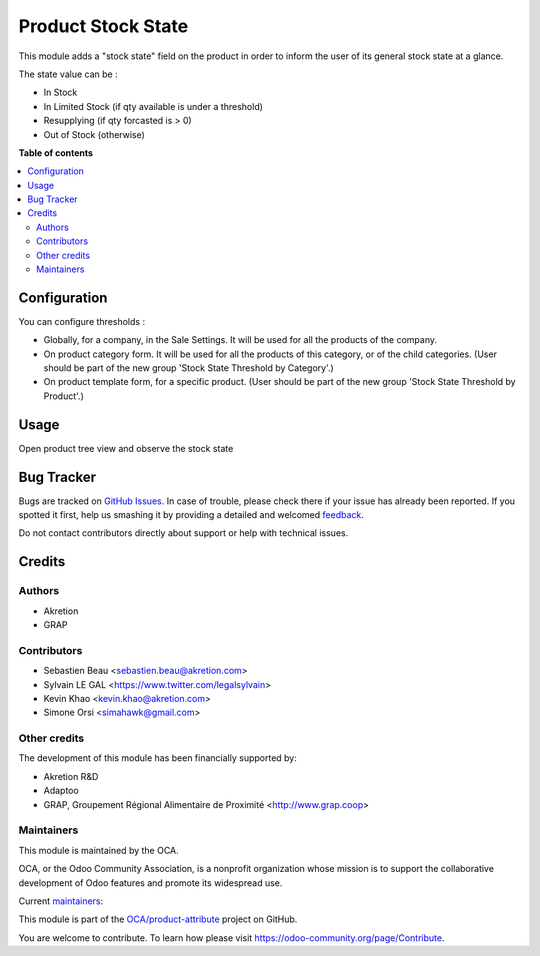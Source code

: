 ===================
Product Stock State
===================

.. !!!!!!!!!!!!!!!!!!!!!!!!!!!!!!!!!!!!!!!!!!!!!!!!!!!!
   !! This file is generated by oca-gen-addon-readme !!
   !! changes will be overwritten.                   !!
   !!!!!!!!!!!!!!!!!!!!!!!!!!!!!!!!!!!!!!!!!!!!!!!!!!!!

.. |badge1| image:: https://img.shields.io/badge/maturity-Beta-yellow.png
    :target: https://odoo-community.org/page/development-status
    :alt: Beta
.. |badge2| image:: https://img.shields.io/badge/licence-AGPL--3-blue.png
    :target: http://www.gnu.org/licenses/agpl-3.0-standalone.html
    :alt: License: AGPL-3
.. |badge3| image:: https://img.shields.io/badge/github-OCA%2Fproduct--attribute-lightgray.png?logo=github
    :target: https://github.com/OCA/product-attribute/tree/13.0/product_stock_state
    :alt: OCA/product-attribute
.. |badge4| image:: https://img.shields.io/badge/weblate-Translate%20me-F47D42.png
    :target: https://translation.odoo-community.org/projects/product-attribute-13-0/product-attribute-13-0-product_stock_state
    :alt: Translate me on Weblate
.. |badge5| image:: https://img.shields.io/badge/runbot-Try%20me-875A7B.png
    :target: https://runbot.odoo-community.org/runbot/135/13.0
    :alt: Try me on Runbot

|badge1| |badge2| |badge3| |badge4| |badge5| 

This module adds a "stock state" field on the product in order to inform the user of its general stock state at a glance.

The state value can be :

* In Stock
* In Limited Stock (if qty available is under a threshold)
* Resupplying (if qty forcasted is > 0)
* Out of Stock (otherwise)

**Table of contents**

.. contents::
   :local:

Configuration
=============

You can configure thresholds :

* Globally, for a company, in the Sale Settings. It will be used for all
  the products of the company.

* On product category form. It will be used for all the products of this
  category, or of the child categories. (User should be part of the new group
  'Stock State Threshold by Category'.)

* On product template form, for a specific product. (User should be part of
  the new group 'Stock State Threshold by Product'.)

Usage
=====

Open product tree view and observe the stock state

.. image:: https://raw.githubusercontent.com/product_stock_state/static/description/product_product_tree.png
     :width: 800 px

Bug Tracker
===========

Bugs are tracked on `GitHub Issues <https://github.com/OCA/product-attribute/issues>`_.
In case of trouble, please check there if your issue has already been reported.
If you spotted it first, help us smashing it by providing a detailed and welcomed
`feedback <https://github.com/OCA/product-attribute/issues/new?body=module:%20product_stock_state%0Aversion:%2013.0%0A%0A**Steps%20to%20reproduce**%0A-%20...%0A%0A**Current%20behavior**%0A%0A**Expected%20behavior**>`_.

Do not contact contributors directly about support or help with technical issues.

Credits
=======

Authors
~~~~~~~

* Akretion
* GRAP

Contributors
~~~~~~~~~~~~

* Sebastien Beau <sebastien.beau@akretion.com>
* Sylvain LE GAL <https://www.twitter.com/legalsylvain>
* Kevin Khao <kevin.khao@akretion.com>
* Simone Orsi <simahawk@gmail.com>

Other credits
~~~~~~~~~~~~~

The development of this module has been financially supported by:

* Akretion R&D
* Adaptoo
* GRAP, Groupement Régional Alimentaire de Proximité <http://www.grap.coop>

Maintainers
~~~~~~~~~~~

This module is maintained by the OCA.

.. image:: https://odoo-community.org/logo.png
   :alt: Odoo Community Association
   :target: https://odoo-community.org

OCA, or the Odoo Community Association, is a nonprofit organization whose
mission is to support the collaborative development of Odoo features and
promote its widespread use.

.. |maintainer-sebastienbeau| image:: https://github.com/sebastienbeau.png?size=40px
    :target: https://github.com/sebastienbeau
    :alt: sebastienbeau
.. |maintainer-legalsylvain| image:: https://github.com/legalsylvain.png?size=40px
    :target: https://github.com/legalsylvain
    :alt: legalsylvain
.. |maintainer-kevinkhao| image:: https://github.com/kevinkhao.png?size=40px
    :target: https://github.com/kevinkhao
    :alt: kevinkhao

Current `maintainers <https://odoo-community.org/page/maintainer-role>`__:

|maintainer-sebastienbeau| |maintainer-legalsylvain| |maintainer-kevinkhao| 

This module is part of the `OCA/product-attribute <https://github.com/OCA/product-attribute/tree/13.0/product_stock_state>`_ project on GitHub.

You are welcome to contribute. To learn how please visit https://odoo-community.org/page/Contribute.
